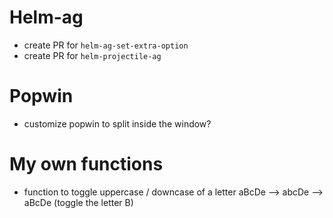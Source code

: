 * Helm-ag
- create PR for ~helm-ag-set-extra-option~
- create PR for ~helm-projectile-ag~

* Popwin
- customize popwin to split inside the window?

* My own functions
- function to toggle uppercase / downcase of a letter
        aBcDe --> abcDe -->  aBcDe  (toggle the letter B)
